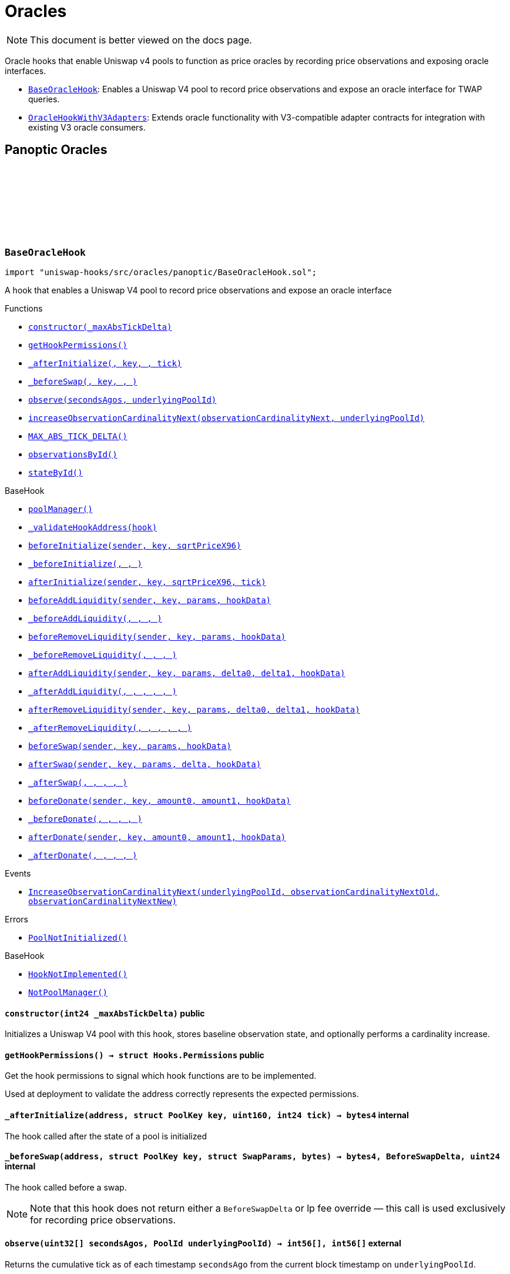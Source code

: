 :github-icon: pass:[<svg class="icon"><use href="#github-icon"/></svg>]
:BaseOracleHook: pass:normal[xref:oracles.adoc#BaseOracleHook[`BaseOracleHook`]]
:OracleHookWithV3Adapters: pass:normal[xref:oracles.adoc#OracleHookWithV3Adapters[`OracleHookWithV3Adapters`]]
:xref-BaseOracleHook-constructor-int24-: xref:oracles.adoc#BaseOracleHook-constructor-int24-
:xref-BaseOracleHook-getHookPermissions--: xref:oracles.adoc#BaseOracleHook-getHookPermissions--
:xref-BaseOracleHook-_afterInitialize-address-struct-PoolKey-uint160-int24-: xref:oracles.adoc#BaseOracleHook-_afterInitialize-address-struct-PoolKey-uint160-int24-
:xref-BaseOracleHook-_beforeSwap-address-struct-PoolKey-struct-SwapParams-bytes-: xref:oracles.adoc#BaseOracleHook-_beforeSwap-address-struct-PoolKey-struct-SwapParams-bytes-
:xref-BaseOracleHook-observe-uint32---PoolId-: xref:oracles.adoc#BaseOracleHook-observe-uint32---PoolId-
:xref-BaseOracleHook-increaseObservationCardinalityNext-uint16-PoolId-: xref:oracles.adoc#BaseOracleHook-increaseObservationCardinalityNext-uint16-PoolId-
:xref-BaseOracleHook-MAX_ABS_TICK_DELTA-int24: xref:oracles.adoc#BaseOracleHook-MAX_ABS_TICK_DELTA-int24
:xref-BaseOracleHook-observationsById-mapping-PoolId----struct-Oracle-Observation-65535--: xref:oracles.adoc#BaseOracleHook-observationsById-mapping-PoolId----struct-Oracle-Observation-65535--
:xref-BaseOracleHook-stateById-mapping-PoolId----struct-BaseOracleHook-ObservationState-: xref:oracles.adoc#BaseOracleHook-stateById-mapping-PoolId----struct-BaseOracleHook-ObservationState-
:xref-BaseHook-poolManager--: xref:base.adoc#BaseHook-poolManager--
:xref-BaseHook-_validateHookAddress-contract-BaseHook-: xref:base.adoc#BaseHook-_validateHookAddress-contract-BaseHook-
:xref-BaseHook-beforeInitialize-address-struct-PoolKey-uint160-: xref:base.adoc#BaseHook-beforeInitialize-address-struct-PoolKey-uint160-
:xref-BaseHook-_beforeInitialize-address-struct-PoolKey-uint160-: xref:base.adoc#BaseHook-_beforeInitialize-address-struct-PoolKey-uint160-
:xref-BaseHook-afterInitialize-address-struct-PoolKey-uint160-int24-: xref:base.adoc#BaseHook-afterInitialize-address-struct-PoolKey-uint160-int24-
:xref-BaseHook-beforeAddLiquidity-address-struct-PoolKey-struct-ModifyLiquidityParams-bytes-: xref:base.adoc#BaseHook-beforeAddLiquidity-address-struct-PoolKey-struct-ModifyLiquidityParams-bytes-
:xref-BaseHook-_beforeAddLiquidity-address-struct-PoolKey-struct-ModifyLiquidityParams-bytes-: xref:base.adoc#BaseHook-_beforeAddLiquidity-address-struct-PoolKey-struct-ModifyLiquidityParams-bytes-
:xref-BaseHook-beforeRemoveLiquidity-address-struct-PoolKey-struct-ModifyLiquidityParams-bytes-: xref:base.adoc#BaseHook-beforeRemoveLiquidity-address-struct-PoolKey-struct-ModifyLiquidityParams-bytes-
:xref-BaseHook-_beforeRemoveLiquidity-address-struct-PoolKey-struct-ModifyLiquidityParams-bytes-: xref:base.adoc#BaseHook-_beforeRemoveLiquidity-address-struct-PoolKey-struct-ModifyLiquidityParams-bytes-
:xref-BaseHook-afterAddLiquidity-address-struct-PoolKey-struct-ModifyLiquidityParams-BalanceDelta-BalanceDelta-bytes-: xref:base.adoc#BaseHook-afterAddLiquidity-address-struct-PoolKey-struct-ModifyLiquidityParams-BalanceDelta-BalanceDelta-bytes-
:xref-BaseHook-_afterAddLiquidity-address-struct-PoolKey-struct-ModifyLiquidityParams-BalanceDelta-BalanceDelta-bytes-: xref:base.adoc#BaseHook-_afterAddLiquidity-address-struct-PoolKey-struct-ModifyLiquidityParams-BalanceDelta-BalanceDelta-bytes-
:xref-BaseHook-afterRemoveLiquidity-address-struct-PoolKey-struct-ModifyLiquidityParams-BalanceDelta-BalanceDelta-bytes-: xref:base.adoc#BaseHook-afterRemoveLiquidity-address-struct-PoolKey-struct-ModifyLiquidityParams-BalanceDelta-BalanceDelta-bytes-
:xref-BaseHook-_afterRemoveLiquidity-address-struct-PoolKey-struct-ModifyLiquidityParams-BalanceDelta-BalanceDelta-bytes-: xref:base.adoc#BaseHook-_afterRemoveLiquidity-address-struct-PoolKey-struct-ModifyLiquidityParams-BalanceDelta-BalanceDelta-bytes-
:xref-BaseHook-beforeSwap-address-struct-PoolKey-struct-SwapParams-bytes-: xref:base.adoc#BaseHook-beforeSwap-address-struct-PoolKey-struct-SwapParams-bytes-
:xref-BaseHook-afterSwap-address-struct-PoolKey-struct-SwapParams-BalanceDelta-bytes-: xref:base.adoc#BaseHook-afterSwap-address-struct-PoolKey-struct-SwapParams-BalanceDelta-bytes-
:xref-BaseHook-_afterSwap-address-struct-PoolKey-struct-SwapParams-BalanceDelta-bytes-: xref:base.adoc#BaseHook-_afterSwap-address-struct-PoolKey-struct-SwapParams-BalanceDelta-bytes-
:xref-BaseHook-beforeDonate-address-struct-PoolKey-uint256-uint256-bytes-: xref:base.adoc#BaseHook-beforeDonate-address-struct-PoolKey-uint256-uint256-bytes-
:xref-BaseHook-_beforeDonate-address-struct-PoolKey-uint256-uint256-bytes-: xref:base.adoc#BaseHook-_beforeDonate-address-struct-PoolKey-uint256-uint256-bytes-
:xref-BaseHook-afterDonate-address-struct-PoolKey-uint256-uint256-bytes-: xref:base.adoc#BaseHook-afterDonate-address-struct-PoolKey-uint256-uint256-bytes-
:xref-BaseHook-_afterDonate-address-struct-PoolKey-uint256-uint256-bytes-: xref:base.adoc#BaseHook-_afterDonate-address-struct-PoolKey-uint256-uint256-bytes-
:xref-BaseOracleHook-IncreaseObservationCardinalityNext-PoolId-uint16-uint16-: xref:oracles.adoc#BaseOracleHook-IncreaseObservationCardinalityNext-PoolId-uint16-uint16-
:xref-BaseOracleHook-PoolNotInitialized--: xref:oracles.adoc#BaseOracleHook-PoolNotInitialized--
:xref-BaseHook-HookNotImplemented--: xref:base.adoc#BaseHook-HookNotImplemented--
:xref-BaseHook-NotPoolManager--: xref:base.adoc#BaseHook-NotPoolManager--
:xref-OracleHookWithV3Adapters-constructor-int24-: xref:oracles.adoc#OracleHookWithV3Adapters-constructor-int24-
:xref-OracleHookWithV3Adapters-_afterInitialize-address-struct-PoolKey-uint160-int24-: xref:oracles.adoc#OracleHookWithV3Adapters-_afterInitialize-address-struct-PoolKey-uint160-int24-
:xref-OracleHookWithV3Adapters-standardAdapter-mapping-PoolId----address-: xref:oracles.adoc#OracleHookWithV3Adapters-standardAdapter-mapping-PoolId----address-
:xref-OracleHookWithV3Adapters-truncatedAdapter-mapping-PoolId----address-: xref:oracles.adoc#OracleHookWithV3Adapters-truncatedAdapter-mapping-PoolId----address-
:xref-BaseOracleHook-getHookPermissions--: xref:oracles.adoc#BaseOracleHook-getHookPermissions--
:xref-BaseOracleHook-_beforeSwap-address-struct-PoolKey-struct-SwapParams-bytes-: xref:oracles.adoc#BaseOracleHook-_beforeSwap-address-struct-PoolKey-struct-SwapParams-bytes-
:xref-BaseOracleHook-observe-uint32---PoolId-: xref:oracles.adoc#BaseOracleHook-observe-uint32---PoolId-
:xref-BaseOracleHook-increaseObservationCardinalityNext-uint16-PoolId-: xref:oracles.adoc#BaseOracleHook-increaseObservationCardinalityNext-uint16-PoolId-
:xref-BaseOracleHook-MAX_ABS_TICK_DELTA-int24: xref:oracles.adoc#BaseOracleHook-MAX_ABS_TICK_DELTA-int24
:xref-BaseOracleHook-observationsById-mapping-PoolId----struct-Oracle-Observation-65535--: xref:oracles.adoc#BaseOracleHook-observationsById-mapping-PoolId----struct-Oracle-Observation-65535--
:xref-BaseOracleHook-stateById-mapping-PoolId----struct-BaseOracleHook-ObservationState-: xref:oracles.adoc#BaseOracleHook-stateById-mapping-PoolId----struct-BaseOracleHook-ObservationState-
:xref-BaseHook-poolManager--: xref:base.adoc#BaseHook-poolManager--
:xref-BaseHook-_validateHookAddress-contract-BaseHook-: xref:base.adoc#BaseHook-_validateHookAddress-contract-BaseHook-
:xref-BaseHook-beforeInitialize-address-struct-PoolKey-uint160-: xref:base.adoc#BaseHook-beforeInitialize-address-struct-PoolKey-uint160-
:xref-BaseHook-_beforeInitialize-address-struct-PoolKey-uint160-: xref:base.adoc#BaseHook-_beforeInitialize-address-struct-PoolKey-uint160-
:xref-BaseHook-afterInitialize-address-struct-PoolKey-uint160-int24-: xref:base.adoc#BaseHook-afterInitialize-address-struct-PoolKey-uint160-int24-
:xref-BaseHook-beforeAddLiquidity-address-struct-PoolKey-struct-ModifyLiquidityParams-bytes-: xref:base.adoc#BaseHook-beforeAddLiquidity-address-struct-PoolKey-struct-ModifyLiquidityParams-bytes-
:xref-BaseHook-_beforeAddLiquidity-address-struct-PoolKey-struct-ModifyLiquidityParams-bytes-: xref:base.adoc#BaseHook-_beforeAddLiquidity-address-struct-PoolKey-struct-ModifyLiquidityParams-bytes-
:xref-BaseHook-beforeRemoveLiquidity-address-struct-PoolKey-struct-ModifyLiquidityParams-bytes-: xref:base.adoc#BaseHook-beforeRemoveLiquidity-address-struct-PoolKey-struct-ModifyLiquidityParams-bytes-
:xref-BaseHook-_beforeRemoveLiquidity-address-struct-PoolKey-struct-ModifyLiquidityParams-bytes-: xref:base.adoc#BaseHook-_beforeRemoveLiquidity-address-struct-PoolKey-struct-ModifyLiquidityParams-bytes-
:xref-BaseHook-afterAddLiquidity-address-struct-PoolKey-struct-ModifyLiquidityParams-BalanceDelta-BalanceDelta-bytes-: xref:base.adoc#BaseHook-afterAddLiquidity-address-struct-PoolKey-struct-ModifyLiquidityParams-BalanceDelta-BalanceDelta-bytes-
:xref-BaseHook-_afterAddLiquidity-address-struct-PoolKey-struct-ModifyLiquidityParams-BalanceDelta-BalanceDelta-bytes-: xref:base.adoc#BaseHook-_afterAddLiquidity-address-struct-PoolKey-struct-ModifyLiquidityParams-BalanceDelta-BalanceDelta-bytes-
:xref-BaseHook-afterRemoveLiquidity-address-struct-PoolKey-struct-ModifyLiquidityParams-BalanceDelta-BalanceDelta-bytes-: xref:base.adoc#BaseHook-afterRemoveLiquidity-address-struct-PoolKey-struct-ModifyLiquidityParams-BalanceDelta-BalanceDelta-bytes-
:xref-BaseHook-_afterRemoveLiquidity-address-struct-PoolKey-struct-ModifyLiquidityParams-BalanceDelta-BalanceDelta-bytes-: xref:base.adoc#BaseHook-_afterRemoveLiquidity-address-struct-PoolKey-struct-ModifyLiquidityParams-BalanceDelta-BalanceDelta-bytes-
:xref-BaseHook-beforeSwap-address-struct-PoolKey-struct-SwapParams-bytes-: xref:base.adoc#BaseHook-beforeSwap-address-struct-PoolKey-struct-SwapParams-bytes-
:xref-BaseHook-afterSwap-address-struct-PoolKey-struct-SwapParams-BalanceDelta-bytes-: xref:base.adoc#BaseHook-afterSwap-address-struct-PoolKey-struct-SwapParams-BalanceDelta-bytes-
:xref-BaseHook-_afterSwap-address-struct-PoolKey-struct-SwapParams-BalanceDelta-bytes-: xref:base.adoc#BaseHook-_afterSwap-address-struct-PoolKey-struct-SwapParams-BalanceDelta-bytes-
:xref-BaseHook-beforeDonate-address-struct-PoolKey-uint256-uint256-bytes-: xref:base.adoc#BaseHook-beforeDonate-address-struct-PoolKey-uint256-uint256-bytes-
:xref-BaseHook-_beforeDonate-address-struct-PoolKey-uint256-uint256-bytes-: xref:base.adoc#BaseHook-_beforeDonate-address-struct-PoolKey-uint256-uint256-bytes-
:xref-BaseHook-afterDonate-address-struct-PoolKey-uint256-uint256-bytes-: xref:base.adoc#BaseHook-afterDonate-address-struct-PoolKey-uint256-uint256-bytes-
:xref-BaseHook-_afterDonate-address-struct-PoolKey-uint256-uint256-bytes-: xref:base.adoc#BaseHook-_afterDonate-address-struct-PoolKey-uint256-uint256-bytes-
:xref-OracleHookWithV3Adapters-AdaptersDeployed-PoolId-address-address-: xref:oracles.adoc#OracleHookWithV3Adapters-AdaptersDeployed-PoolId-address-address-
:xref-BaseOracleHook-IncreaseObservationCardinalityNext-PoolId-uint16-uint16-: xref:oracles.adoc#BaseOracleHook-IncreaseObservationCardinalityNext-PoolId-uint16-uint16-
:xref-BaseOracleHook-PoolNotInitialized--: xref:oracles.adoc#BaseOracleHook-PoolNotInitialized--
:xref-BaseHook-HookNotImplemented--: xref:base.adoc#BaseHook-HookNotImplemented--
:xref-BaseHook-NotPoolManager--: xref:base.adoc#BaseHook-NotPoolManager--
= Oracles

[.readme-notice]
NOTE: This document is better viewed on the docs page.

Oracle hooks that enable Uniswap v4 pools to function as price oracles by recording price observations and exposing oracle interfaces.

 * {BaseOracleHook}: Enables a Uniswap V4 pool to record price observations and expose an oracle interface for TWAP queries.
 * {OracleHookWithV3Adapters}: Extends oracle functionality with V3-compatible adapter contracts for integration with existing V3 oracle consumers.

== Panoptic Oracles

:PoolNotInitialized: pass:normal[xref:#BaseOracleHook-PoolNotInitialized--[`++PoolNotInitialized++`]]
:IncreaseObservationCardinalityNext: pass:normal[xref:#BaseOracleHook-IncreaseObservationCardinalityNext-PoolId-uint16-uint16-[`++IncreaseObservationCardinalityNext++`]]
:ObservationState: pass:normal[xref:#BaseOracleHook-ObservationState[`++ObservationState++`]]
:MAX_ABS_TICK_DELTA: pass:normal[xref:#BaseOracleHook-MAX_ABS_TICK_DELTA-int24[`++MAX_ABS_TICK_DELTA++`]]
:observationsById: pass:normal[xref:#BaseOracleHook-observationsById-mapping-PoolId----struct-Oracle-Observation-65535--[`++observationsById++`]]
:stateById: pass:normal[xref:#BaseOracleHook-stateById-mapping-PoolId----struct-BaseOracleHook-ObservationState-[`++stateById++`]]
:constructor: pass:normal[xref:#BaseOracleHook-constructor-int24-[`++constructor++`]]
:getHookPermissions: pass:normal[xref:#BaseOracleHook-getHookPermissions--[`++getHookPermissions++`]]
:_afterInitialize: pass:normal[xref:#BaseOracleHook-_afterInitialize-address-struct-PoolKey-uint160-int24-[`++_afterInitialize++`]]
:_beforeSwap: pass:normal[xref:#BaseOracleHook-_beforeSwap-address-struct-PoolKey-struct-SwapParams-bytes-[`++_beforeSwap++`]]
:observe: pass:normal[xref:#BaseOracleHook-observe-uint32---PoolId-[`++observe++`]]
:increaseObservationCardinalityNext: pass:normal[xref:#BaseOracleHook-increaseObservationCardinalityNext-uint16-PoolId-[`++increaseObservationCardinalityNext++`]]

[.contract]
[[BaseOracleHook]]
=== `++BaseOracleHook++` link:https://github.com/OpenZeppelin/uniswap-hooks/blob/master/src/oracles/panoptic/BaseOracleHook.sol[{github-icon},role=heading-link]

[.hljs-theme-light.nopadding]
```solidity
import "uniswap-hooks/src/oracles/panoptic/BaseOracleHook.sol";
```

A hook that enables a Uniswap V4 pool to record price observations and expose an oracle interface

[.contract-index]
.Functions
--
* {xref-BaseOracleHook-constructor-int24-}[`++constructor(_maxAbsTickDelta)++`]
* {xref-BaseOracleHook-getHookPermissions--}[`++getHookPermissions()++`]
* {xref-BaseOracleHook-_afterInitialize-address-struct-PoolKey-uint160-int24-}[`++_afterInitialize(, key, , tick)++`]
* {xref-BaseOracleHook-_beforeSwap-address-struct-PoolKey-struct-SwapParams-bytes-}[`++_beforeSwap(, key, , )++`]
* {xref-BaseOracleHook-observe-uint32---PoolId-}[`++observe(secondsAgos, underlyingPoolId)++`]
* {xref-BaseOracleHook-increaseObservationCardinalityNext-uint16-PoolId-}[`++increaseObservationCardinalityNext(observationCardinalityNext, underlyingPoolId)++`]
* {xref-BaseOracleHook-MAX_ABS_TICK_DELTA-int24}[`++MAX_ABS_TICK_DELTA()++`]
* {xref-BaseOracleHook-observationsById-mapping-PoolId----struct-Oracle-Observation-65535--}[`++observationsById()++`]
* {xref-BaseOracleHook-stateById-mapping-PoolId----struct-BaseOracleHook-ObservationState-}[`++stateById()++`]

[.contract-subindex-inherited]
.BaseHook
* {xref-BaseHook-poolManager--}[`++poolManager()++`]
* {xref-BaseHook-_validateHookAddress-contract-BaseHook-}[`++_validateHookAddress(hook)++`]
* {xref-BaseHook-beforeInitialize-address-struct-PoolKey-uint160-}[`++beforeInitialize(sender, key, sqrtPriceX96)++`]
* {xref-BaseHook-_beforeInitialize-address-struct-PoolKey-uint160-}[`++_beforeInitialize(, , )++`]
* {xref-BaseHook-afterInitialize-address-struct-PoolKey-uint160-int24-}[`++afterInitialize(sender, key, sqrtPriceX96, tick)++`]
* {xref-BaseHook-beforeAddLiquidity-address-struct-PoolKey-struct-ModifyLiquidityParams-bytes-}[`++beforeAddLiquidity(sender, key, params, hookData)++`]
* {xref-BaseHook-_beforeAddLiquidity-address-struct-PoolKey-struct-ModifyLiquidityParams-bytes-}[`++_beforeAddLiquidity(, , , )++`]
* {xref-BaseHook-beforeRemoveLiquidity-address-struct-PoolKey-struct-ModifyLiquidityParams-bytes-}[`++beforeRemoveLiquidity(sender, key, params, hookData)++`]
* {xref-BaseHook-_beforeRemoveLiquidity-address-struct-PoolKey-struct-ModifyLiquidityParams-bytes-}[`++_beforeRemoveLiquidity(, , , )++`]
* {xref-BaseHook-afterAddLiquidity-address-struct-PoolKey-struct-ModifyLiquidityParams-BalanceDelta-BalanceDelta-bytes-}[`++afterAddLiquidity(sender, key, params, delta0, delta1, hookData)++`]
* {xref-BaseHook-_afterAddLiquidity-address-struct-PoolKey-struct-ModifyLiquidityParams-BalanceDelta-BalanceDelta-bytes-}[`++_afterAddLiquidity(, , , , , )++`]
* {xref-BaseHook-afterRemoveLiquidity-address-struct-PoolKey-struct-ModifyLiquidityParams-BalanceDelta-BalanceDelta-bytes-}[`++afterRemoveLiquidity(sender, key, params, delta0, delta1, hookData)++`]
* {xref-BaseHook-_afterRemoveLiquidity-address-struct-PoolKey-struct-ModifyLiquidityParams-BalanceDelta-BalanceDelta-bytes-}[`++_afterRemoveLiquidity(, , , , , )++`]
* {xref-BaseHook-beforeSwap-address-struct-PoolKey-struct-SwapParams-bytes-}[`++beforeSwap(sender, key, params, hookData)++`]
* {xref-BaseHook-afterSwap-address-struct-PoolKey-struct-SwapParams-BalanceDelta-bytes-}[`++afterSwap(sender, key, params, delta, hookData)++`]
* {xref-BaseHook-_afterSwap-address-struct-PoolKey-struct-SwapParams-BalanceDelta-bytes-}[`++_afterSwap(, , , , )++`]
* {xref-BaseHook-beforeDonate-address-struct-PoolKey-uint256-uint256-bytes-}[`++beforeDonate(sender, key, amount0, amount1, hookData)++`]
* {xref-BaseHook-_beforeDonate-address-struct-PoolKey-uint256-uint256-bytes-}[`++_beforeDonate(, , , , )++`]
* {xref-BaseHook-afterDonate-address-struct-PoolKey-uint256-uint256-bytes-}[`++afterDonate(sender, key, amount0, amount1, hookData)++`]
* {xref-BaseHook-_afterDonate-address-struct-PoolKey-uint256-uint256-bytes-}[`++_afterDonate(, , , , )++`]

[.contract-subindex-inherited]
.IHooks

--

[.contract-index]
.Events
--
* {xref-BaseOracleHook-IncreaseObservationCardinalityNext-PoolId-uint16-uint16-}[`++IncreaseObservationCardinalityNext(underlyingPoolId, observationCardinalityNextOld, observationCardinalityNextNew)++`]

[.contract-subindex-inherited]
.BaseHook

[.contract-subindex-inherited]
.IHooks

--

[.contract-index]
.Errors
--
* {xref-BaseOracleHook-PoolNotInitialized--}[`++PoolNotInitialized()++`]

[.contract-subindex-inherited]
.BaseHook
* {xref-BaseHook-HookNotImplemented--}[`++HookNotImplemented()++`]
* {xref-BaseHook-NotPoolManager--}[`++NotPoolManager()++`]

[.contract-subindex-inherited]
.IHooks

--

[.contract-item]
[[BaseOracleHook-constructor-int24-]]
==== `[.contract-item-name]#++constructor++#++(int24 _maxAbsTickDelta)++` [.item-kind]#public#

Initializes a Uniswap V4 pool with this hook, stores baseline observation state, and optionally performs a cardinality increase.

[.contract-item]
[[BaseOracleHook-getHookPermissions--]]
==== `[.contract-item-name]#++getHookPermissions++#++() → struct Hooks.Permissions++` [.item-kind]#public#

Get the hook permissions to signal which hook functions are to be implemented.

Used at deployment to validate the address correctly represents the expected permissions.

[.contract-item]
[[BaseOracleHook-_afterInitialize-address-struct-PoolKey-uint160-int24-]]
==== `[.contract-item-name]#++_afterInitialize++#++(address, struct PoolKey key, uint160, int24 tick) → bytes4++` [.item-kind]#internal#

The hook called after the state of a pool is initialized

[.contract-item]
[[BaseOracleHook-_beforeSwap-address-struct-PoolKey-struct-SwapParams-bytes-]]
==== `[.contract-item-name]#++_beforeSwap++#++(address, struct PoolKey key, struct SwapParams, bytes) → bytes4, BeforeSwapDelta, uint24++` [.item-kind]#internal#

The hook called before a swap.

NOTE: Note that this hook does not return either a `BeforeSwapDelta` or lp fee override — this call is used exclusively for recording price observations.

[.contract-item]
[[BaseOracleHook-observe-uint32---PoolId-]]
==== `[.contract-item-name]#++observe++#++(uint32[] secondsAgos, PoolId underlyingPoolId) → int56[], int56[]++` [.item-kind]#external#

Returns the cumulative tick as of each timestamp `secondsAgo` from the current block timestamp on `underlyingPoolId`.

NOTE: To get a time weighted average tick, you must call this with two values, one representing
the beginning of the period and another for the end of the period. E.g., to get the last hour time-weighted average tick,
you must call it with secondsAgos = [3600, 0].

NOTE: The time weighted average tick represents the geometric time weighted average price of the pool, in
log base sqrt(1.0001) of currency1 / currency0. The TickMath library can be used to go from a tick value to a ratio.

[.contract-item]
[[BaseOracleHook-increaseObservationCardinalityNext-uint16-PoolId-]]
==== `[.contract-item-name]#++increaseObservationCardinalityNext++#++(uint16 observationCardinalityNext, PoolId underlyingPoolId)++` [.item-kind]#public#

Increase the maximum number of price and liquidity observations that the oracle of `underlyingPoolId`.

[.contract-item]
[[BaseOracleHook-MAX_ABS_TICK_DELTA-int24]]
==== `[.contract-item-name]#++MAX_ABS_TICK_DELTA++#++() → int24++` [.item-kind]#public#

The maximum absolute tick delta that can be observed for the truncated oracle

[.contract-item]
[[BaseOracleHook-observationsById-mapping-PoolId----struct-Oracle-Observation-65535--]]
==== `[.contract-item-name]#++observationsById++#++() → mapping(PoolId &#x3D;&gt; struct Oracle.Observation[65535])++` [.item-kind]#public#

The list of observations for a given pool ID

[.contract-item]
[[BaseOracleHook-stateById-mapping-PoolId----struct-BaseOracleHook-ObservationState-]]
==== `[.contract-item-name]#++stateById++#++() → mapping(PoolId &#x3D;&gt; struct BaseOracleHook.ObservationState)++` [.item-kind]#public#

The current observation array state for the given pool ID

[.contract-item]
[[BaseOracleHook-IncreaseObservationCardinalityNext-PoolId-uint16-uint16-]]
==== `[.contract-item-name]#++IncreaseObservationCardinalityNext++#++(PoolId indexed underlyingPoolId, uint16 observationCardinalityNextOld, uint16 observationCardinalityNextNew)++` [.item-kind]#event#

Emitted by the hook for increases to the number of observations that can be stored.

NOTE: `observationCardinalityNext` is not the observation cardinality until an observation is written at the index
just before a mint/swap/burn.

[.contract-item]
[[BaseOracleHook-PoolNotInitialized--]]
==== `[.contract-item-name]#++PoolNotInitialized++#++()++` [.item-kind]#error#

Observation cardinality cannot be increased if the pool is not initialized

:AdaptersDeployed: pass:normal[xref:#OracleHookWithV3Adapters-AdaptersDeployed-PoolId-address-address-[`++AdaptersDeployed++`]]
:standardAdapter: pass:normal[xref:#OracleHookWithV3Adapters-standardAdapter-mapping-PoolId----address-[`++standardAdapter++`]]
:truncatedAdapter: pass:normal[xref:#OracleHookWithV3Adapters-truncatedAdapter-mapping-PoolId----address-[`++truncatedAdapter++`]]
:constructor: pass:normal[xref:#OracleHookWithV3Adapters-constructor-int24-[`++constructor++`]]
:_afterInitialize: pass:normal[xref:#OracleHookWithV3Adapters-_afterInitialize-address-struct-PoolKey-uint160-int24-[`++_afterInitialize++`]]

[.contract]
[[OracleHookWithV3Adapters]]
=== `++OracleHookWithV3Adapters++` link:https://github.com/OpenZeppelin/uniswap-hooks/blob/master/src/oracles/panoptic/OracleHookWithV3Adapters.sol[{github-icon},role=heading-link]

[.hljs-theme-light.nopadding]
```solidity
import "uniswap-hooks/src/oracles/panoptic/OracleHookWithV3Adapters.sol";
```

A hook that enables a Uniswap V4 pool to record price observations and expose an oracle interface with Uniswap V3-compatible adapters

[.contract-index]
.Functions
--
* {xref-OracleHookWithV3Adapters-constructor-int24-}[`++constructor(_maxAbsTickDelta)++`]
* {xref-OracleHookWithV3Adapters-_afterInitialize-address-struct-PoolKey-uint160-int24-}[`++_afterInitialize(, key, , tick)++`]
* {xref-OracleHookWithV3Adapters-standardAdapter-mapping-PoolId----address-}[`++standardAdapter()++`]
* {xref-OracleHookWithV3Adapters-truncatedAdapter-mapping-PoolId----address-}[`++truncatedAdapter()++`]

[.contract-subindex-inherited]
.BaseOracleHook
* {xref-BaseOracleHook-getHookPermissions--}[`++getHookPermissions()++`]
* {xref-BaseOracleHook-_beforeSwap-address-struct-PoolKey-struct-SwapParams-bytes-}[`++_beforeSwap(, key, , )++`]
* {xref-BaseOracleHook-observe-uint32---PoolId-}[`++observe(secondsAgos, underlyingPoolId)++`]
* {xref-BaseOracleHook-increaseObservationCardinalityNext-uint16-PoolId-}[`++increaseObservationCardinalityNext(observationCardinalityNext, underlyingPoolId)++`]
* {xref-BaseOracleHook-MAX_ABS_TICK_DELTA-int24}[`++MAX_ABS_TICK_DELTA()++`]
* {xref-BaseOracleHook-observationsById-mapping-PoolId----struct-Oracle-Observation-65535--}[`++observationsById()++`]
* {xref-BaseOracleHook-stateById-mapping-PoolId----struct-BaseOracleHook-ObservationState-}[`++stateById()++`]

[.contract-subindex-inherited]
.BaseHook
* {xref-BaseHook-poolManager--}[`++poolManager()++`]
* {xref-BaseHook-_validateHookAddress-contract-BaseHook-}[`++_validateHookAddress(hook)++`]
* {xref-BaseHook-beforeInitialize-address-struct-PoolKey-uint160-}[`++beforeInitialize(sender, key, sqrtPriceX96)++`]
* {xref-BaseHook-_beforeInitialize-address-struct-PoolKey-uint160-}[`++_beforeInitialize(, , )++`]
* {xref-BaseHook-afterInitialize-address-struct-PoolKey-uint160-int24-}[`++afterInitialize(sender, key, sqrtPriceX96, tick)++`]
* {xref-BaseHook-beforeAddLiquidity-address-struct-PoolKey-struct-ModifyLiquidityParams-bytes-}[`++beforeAddLiquidity(sender, key, params, hookData)++`]
* {xref-BaseHook-_beforeAddLiquidity-address-struct-PoolKey-struct-ModifyLiquidityParams-bytes-}[`++_beforeAddLiquidity(, , , )++`]
* {xref-BaseHook-beforeRemoveLiquidity-address-struct-PoolKey-struct-ModifyLiquidityParams-bytes-}[`++beforeRemoveLiquidity(sender, key, params, hookData)++`]
* {xref-BaseHook-_beforeRemoveLiquidity-address-struct-PoolKey-struct-ModifyLiquidityParams-bytes-}[`++_beforeRemoveLiquidity(, , , )++`]
* {xref-BaseHook-afterAddLiquidity-address-struct-PoolKey-struct-ModifyLiquidityParams-BalanceDelta-BalanceDelta-bytes-}[`++afterAddLiquidity(sender, key, params, delta0, delta1, hookData)++`]
* {xref-BaseHook-_afterAddLiquidity-address-struct-PoolKey-struct-ModifyLiquidityParams-BalanceDelta-BalanceDelta-bytes-}[`++_afterAddLiquidity(, , , , , )++`]
* {xref-BaseHook-afterRemoveLiquidity-address-struct-PoolKey-struct-ModifyLiquidityParams-BalanceDelta-BalanceDelta-bytes-}[`++afterRemoveLiquidity(sender, key, params, delta0, delta1, hookData)++`]
* {xref-BaseHook-_afterRemoveLiquidity-address-struct-PoolKey-struct-ModifyLiquidityParams-BalanceDelta-BalanceDelta-bytes-}[`++_afterRemoveLiquidity(, , , , , )++`]
* {xref-BaseHook-beforeSwap-address-struct-PoolKey-struct-SwapParams-bytes-}[`++beforeSwap(sender, key, params, hookData)++`]
* {xref-BaseHook-afterSwap-address-struct-PoolKey-struct-SwapParams-BalanceDelta-bytes-}[`++afterSwap(sender, key, params, delta, hookData)++`]
* {xref-BaseHook-_afterSwap-address-struct-PoolKey-struct-SwapParams-BalanceDelta-bytes-}[`++_afterSwap(, , , , )++`]
* {xref-BaseHook-beforeDonate-address-struct-PoolKey-uint256-uint256-bytes-}[`++beforeDonate(sender, key, amount0, amount1, hookData)++`]
* {xref-BaseHook-_beforeDonate-address-struct-PoolKey-uint256-uint256-bytes-}[`++_beforeDonate(, , , , )++`]
* {xref-BaseHook-afterDonate-address-struct-PoolKey-uint256-uint256-bytes-}[`++afterDonate(sender, key, amount0, amount1, hookData)++`]
* {xref-BaseHook-_afterDonate-address-struct-PoolKey-uint256-uint256-bytes-}[`++_afterDonate(, , , , )++`]

[.contract-subindex-inherited]
.IHooks

--

[.contract-index]
.Events
--
* {xref-OracleHookWithV3Adapters-AdaptersDeployed-PoolId-address-address-}[`++AdaptersDeployed(poolId, standardAdapter, truncatedAdapter)++`]

[.contract-subindex-inherited]
.BaseOracleHook
* {xref-BaseOracleHook-IncreaseObservationCardinalityNext-PoolId-uint16-uint16-}[`++IncreaseObservationCardinalityNext(underlyingPoolId, observationCardinalityNextOld, observationCardinalityNextNew)++`]

[.contract-subindex-inherited]
.BaseHook

[.contract-subindex-inherited]
.IHooks

--

[.contract-index]
.Errors
--

[.contract-subindex-inherited]
.BaseOracleHook
* {xref-BaseOracleHook-PoolNotInitialized--}[`++PoolNotInitialized()++`]

[.contract-subindex-inherited]
.BaseHook
* {xref-BaseHook-HookNotImplemented--}[`++HookNotImplemented()++`]
* {xref-BaseHook-NotPoolManager--}[`++NotPoolManager()++`]

[.contract-subindex-inherited]
.IHooks

--

[.contract-item]
[[OracleHookWithV3Adapters-constructor-int24-]]
==== `[.contract-item-name]#++constructor++#++(int24 _maxAbsTickDelta)++` [.item-kind]#public#

Initializes a Uniswap V4 pool with this hook, stores baseline observation state, and optionally performs a cardinality increase.

[.contract-item]
[[OracleHookWithV3Adapters-_afterInitialize-address-struct-PoolKey-uint160-int24-]]
==== `[.contract-item-name]#++_afterInitialize++#++(address, struct PoolKey key, uint160, int24 tick) → bytes4++` [.item-kind]#internal#

The hook called after the state of a pool is initialized

[.contract-item]
[[OracleHookWithV3Adapters-standardAdapter-mapping-PoolId----address-]]
==== `[.contract-item-name]#++standardAdapter++#++() → mapping(PoolId &#x3D;&gt; address)++` [.item-kind]#public#

Maps pool IDs to their standard V3 oracle adapters

[.contract-item]
[[OracleHookWithV3Adapters-truncatedAdapter-mapping-PoolId----address-]]
==== `[.contract-item-name]#++truncatedAdapter++#++() → mapping(PoolId &#x3D;&gt; address)++` [.item-kind]#public#

Maps pool IDs to their truncated V3 oracle adapters

[.contract-item]
[[OracleHookWithV3Adapters-AdaptersDeployed-PoolId-address-address-]]
==== `[.contract-item-name]#++AdaptersDeployed++#++(PoolId indexed poolId, address standardAdapter, address truncatedAdapter)++` [.item-kind]#event#

Emitted when adapter contracts are deployed for a pool.

